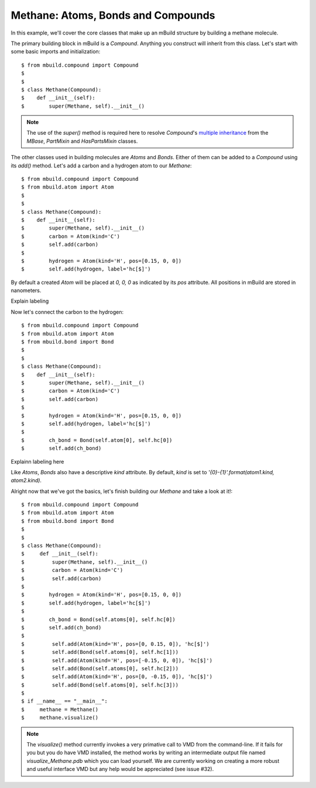 Methane: Atoms, Bonds and Compounds
-----------------------------------
In this example, we'll cover the core classes that make up an mBuild structure
by building a methane molecule.

The primary building block in mBuild is a `Compound`. Anything you construct
will inherit from this class. Let's start with some basic imports and
initialization::

    $ from mbuild.compound import Compound
    $
    $
    $ class Methane(Compound):
    $    def __init__(self):
    $        super(Methane, self).__init__()

.. note:: The use of the `super()` method is required here to resolve
          `Compound`'s `multiple inheritance <http://stackoverflow.com/questions/3277367/how-does-pythons-super-work-with-multiple-inheritance>`_
          from the `MBase`, `PartMixin` and `HasPartsMixin` classes.

The other classes used in building molecules are `Atoms` and `Bonds`. Either of
them can be added to a `Compound` using its `add()` method. Let's add a carbon
and a hydrogen atom to our `Methane`::

    $ from mbuild.compound import Compound
    $ from mbuild.atom import Atom
    $
    $
    $ class Methane(Compound):
    $    def __init__(self):
    $        super(Methane, self).__init__()
    $        carbon = Atom(kind='C')
    $        self.add(carbon)
    $
    $        hydrogen = Atom(kind='H', pos=[0.15, 0, 0])
    $        self.add(hydrogen, label='hc[$]')

By default a created `Atom` will be placed at `0, 0, 0` as indicated by its
`pos` attribute. All positions in mBuild are stored in nanometers.

Explain labeling

Now let's connect the carbon to the hydrogen::

    $ from mbuild.compound import Compound
    $ from mbuild.atom import Atom
    $ from mbuild.bond import Bond
    $
    $
    $ class Methane(Compound):
    $    def __init__(self):
    $        super(Methane, self).__init__()
    $        carbon = Atom(kind='C')
    $        self.add(carbon)
    $
    $        hydrogen = Atom(kind='H', pos=[0.15, 0, 0])
    $        self.add(hydrogen, label='hc[$]')
    $
    $        ch_bond = Bond(self.atom[0], self.hc[0])
    $        self.add(ch_bond)

Explainn labeling here


Like `Atoms`, `Bonds` also have a descriptive `kind` attribute. By default,
`kind` is set to `'{0}-{1}'.format(atom1.kind, atom2.kind)`.

Alright now that we've got the basics, let's finish building our `Methane` and
take a look at it!::


    $ from mbuild.compound import Compound
    $ from mbuild.atom import Atom
    $ from mbuild.bond import Bond
    $
    $
    $ class Methane(Compound):
    $     def __init__(self):
    $         super(Methane, self).__init__()
    $         carbon = Atom(kind='C')
    $         self.add(carbon)
    $
    $        hydrogen = Atom(kind='H', pos=[0.15, 0, 0])
    $        self.add(hydrogen, label='hc[$]')
    $
    $        ch_bond = Bond(self.atoms[0], self.hc[0])
    $        self.add(ch_bond)
    $
    $         self.add(Atom(kind='H', pos=[0, 0.15, 0]), 'hc[$]')
    $         self.add(Bond(self.atoms[0], self.hc[1]))
    $         self.add(Atom(kind='H', pos=[-0.15, 0, 0]), 'hc[$]')
    $         self.add(Bond(self.atoms[0], self.hc[2]))
    $         self.add(Atom(kind='H', pos=[0, -0.15, 0]), 'hc[$]')
    $         self.add(Bond(self.atoms[0], self.hc[3]))
    $
    $ if __name__ == "__main__":
    $     methane = Methane()
    $     methane.visualize()

.. note:: The `visualize()` method currently invokes a very primative call to
          VMD from the command-line. If it fails for you but you do have VMD
          installed, the method works by writing an intermediate output file
          named `visualize_Methane.pdb` which you can load yourself. We are
          currently working on creating a more robust and useful interface VMD
          but any help would be appreciated (see issue #32).

